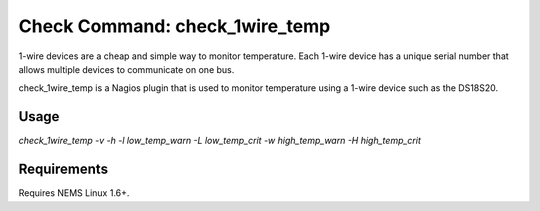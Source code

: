 Check Command: check_1wire_temp
===============================

1-wire devices are a cheap and simple way to monitor temperature. Each 1-wire device has a unique serial number that allows multiple devices to communicate on one bus.

check_1wire_temp is a Nagios plugin that is used to monitor temperature using a 1-wire device such as the DS18S20.

Usage
~~~~~

`check_1wire_temp -v -h -l low_temp_warn -L low_temp_crit -w high_temp_warn -H high_temp_crit`

Requirements
~~~~~~~~~~~~

Requires NEMS Linux 1.6+.
